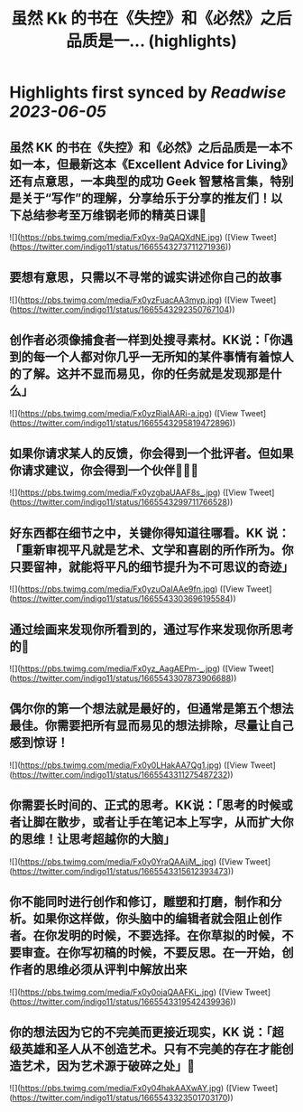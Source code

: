 :PROPERTIES:
:title: 虽然 Kk 的书在《失控》和《必然》之后品质是一... (highlights)
:END:
:PROPERTIES:
:author: [[indigo11 on Twitter]]
:full-title: "虽然 Kk 的书在《失控》和《必然》之后品质是一..."
:category: [[tweets]]
:url: https://twitter.com/indigo11/status/1665543273711271936
:END:

* Highlights first synced by [[Readwise]] [[2023-06-05]]
** 虽然 KK 的书在《失控》和《必然》之后品质是一本不如一本，但最新这本《Excellent Advice for Living》还有点意思，一本典型的成功 Geek 智慧格言集，特别是关于“写作”的理解，分享给乐于分享的推友们！以下总结参考至万维钢老师的精英日课🧵 

![](https://pbs.twimg.com/media/Fx0yx-9aQAQXdNE.jpg) ([View Tweet](https://twitter.com/indigo11/status/1665543273711271936))
** 要想有意思，只需以不寻常的诚实讲述你自己的故事 

![](https://pbs.twimg.com/media/Fx0yzFuacAA3myp.jpg) ([View Tweet](https://twitter.com/indigo11/status/1665543292350767104))
** 创作者必须像捕食者一样到处搜寻素材。KK说：「你遇到的每一个人都对你几乎一无所知的某件事情有着惊人的了解。这并不显而易见，你的任务就是发现那是什么」 

![](https://pbs.twimg.com/media/Fx0yzRiaIAARi-a.jpg) ([View Tweet](https://twitter.com/indigo11/status/1665543295819472896))
** 如果你请求某人的反馈，你会得到一个批评者。但如果你请求建议，你会得到一个伙伴🧑‍🤝‍🧑 

![](https://pbs.twimg.com/media/Fx0yzgbaUAAF8s_.jpg) ([View Tweet](https://twitter.com/indigo11/status/1665543299711766528))
** 好东西都在细节之中，关键你得知道往哪看。KK 说：「重新审视平凡就是艺术、文学和喜剧的所作所为。你只要留神，就能将平凡的细节提升为不可思议的奇迹」 

![](https://pbs.twimg.com/media/Fx0yzuOaIAAe9fn.jpg) ([View Tweet](https://twitter.com/indigo11/status/1665543303696195584))
** 通过绘画来发现你所看到的，通过写作来发现你所思考的🤔️ 

![](https://pbs.twimg.com/media/Fx0yz_AagAEPm-_.jpg) ([View Tweet](https://twitter.com/indigo11/status/1665543307873906688))
** 偶尔你的第一个想法就是最好的，但通常是第五个想法最佳。你需要把所有显而易见的想法排除，尽量让自己感到惊讶！ 

![](https://pbs.twimg.com/media/Fx0y0LHakAA7Qg1.jpg) ([View Tweet](https://twitter.com/indigo11/status/1665543311275487232))
** 你需要长时间的、正式的思考。KK说：「思考的时候或者让脚在散步，或者让手在笔记本上写字，从而扩大你的思维！让思考超越你的大脑」 

![](https://pbs.twimg.com/media/Fx0y0YraQAAjjM_.jpg) ([View Tweet](https://twitter.com/indigo11/status/1665543315612393473))
** 你不能同时进行创作和修订，雕塑和打磨，制作和分析。如果你这样做，你头脑中的编辑者就会阻止创作者。在你发明的时候，不要选择。在你草拟的时候，不要审查。在你写初稿的时候，不要反思。在一开始，创作者的思维必须从评判中解放出来 

![](https://pbs.twimg.com/media/Fx0y0ojaQAAFKi_.jpg) ([View Tweet](https://twitter.com/indigo11/status/1665543319542439936))
** 你的想法因为它的不完美而更接近现实，KK 说：「超级英雄和圣人从不创造艺术。只有不完美的存在才能创造艺术，因为艺术源于破碎之处」🫰 

![](https://pbs.twimg.com/media/Fx0y04hakAAXwAY.jpg) ([View Tweet](https://twitter.com/indigo11/status/1665543323501703170))